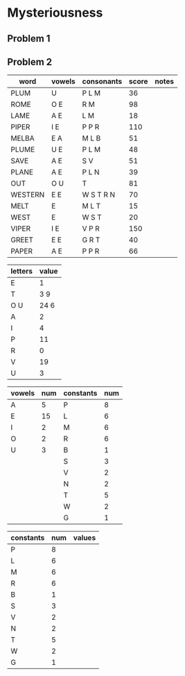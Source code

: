 #+PROJECT Mysteriousness -*- mode: org -*-
#+AUTHOR Samuel Hibbard
#+DATE 2015-09-21 Mon

* Mysteriousness

** Problem 1

** Problem 2
   
   | word    | vowels | consonants | score | notes |
   |---------+--------+------------+-------+-------|
   | PLUM    | U      | P L M      |    36 |       |
   | ROME    | O E    | R M        |    98 |       |
   | LAME    | A E    | L M        |    18 |       |
   | PIPER   | I E    | P P R      |   110 |       |
   | MELBA   | E A    | M L B      |    51 |       |
   | PLUME   | U E    | P L M      |    48 |       |
   | SAVE    | A E    | S V        |    51 |       |
   | PLANE   | A E    | P L N      |    39 |       |
   | OUT     | O U    | T          |    81 |       |
   | WESTERN | E E    | W S T R N  |    70 |       |
   | MELT    | E      | M L T      |    15 |       |
   | WEST    | E      | W S T      |    20 |       |
   | VIPER   | I E    | V P R      |   150 |       |
   | GREET   | E E    | G R T      |    40 |       |
   | PAPER   | A E    | P P R      |    66 |       |

   | letters | value |
   |---------+-------|
   | E       | 1     |
   | T       | 3 9   |
   | O U     | 24 6  |
   | A       | 2     |
   | I       | 4     |
   | P       | 11    |
   | R       | 0     |
   | V       | 19    |
   | U       | 3     |

   | vowels | num | constants | num |
   |--------+-----+-----------+-----|
   | A      |   5 | P         |   8 |
   | E      |  15 | L         |   6 |
   | I      |   2 | M         |   6 |
   | O      |   2 | R         |   6 |
   | U      |   3 | B         |   1 |
   |        |     | S         |   3 |
   |        |     | V         |   2 |
   |        |     | N         |   2 |
   |        |     | T         |   5 |
   |        |     | W         |   2 |
   |        |     | G         |   1 |

   | constants | num | values |
   |-----------+-----+--------|
   | P         |   8 |        |
   | L         |   6 |        |
   | M         |   6 |        |
   | R         |   6 |        |
   | B         |   1 |        |
   | S         |   3 |        |
   | V         |   2 |        |
   | N         |   2 |        |
   | T         |   5 |        |
   | W         |   2 |        |
   | G         |   1 |        |
